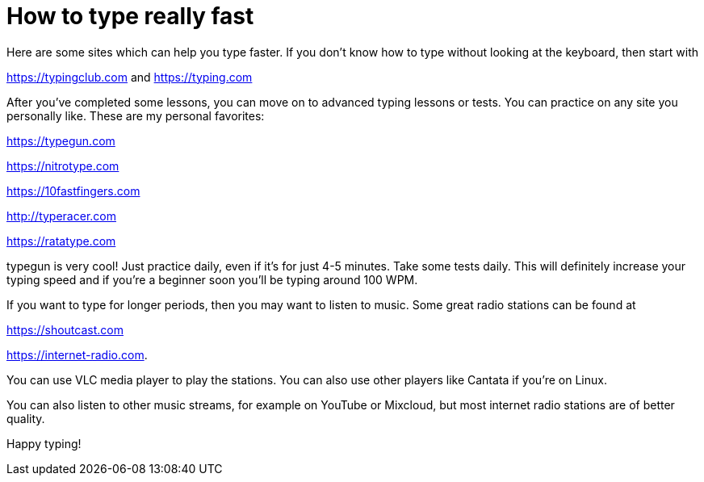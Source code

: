 // = Dark theme
// See https://hubpress.gitbooks.io/hubpress-knowledgebase/content/ for information about the parameters.
// :hp-image: /covers/cover.png
// :published_at: 2019-01-31
// :hp-tags: HubPress, Blog, Open_Source,
// :hp-alt-title: My English Title
= How to type really fast 

Here are some sites which can help you type faster. If you don't know how to type without looking at the keyboard, then start with 

https://typingclub.com and https://typing.com

After you've completed some lessons, you can move on to advanced typing lessons or tests. You can practice on any site you personally like. These are my personal favorites:

https://typegun.com

https://nitrotype.com

https://10fastfingers.com

http://typeracer.com

https://ratatype.com

typegun is very cool! Just practice daily, even if it's for just 4-5 minutes. Take some tests daily. This will definitely increase your typing speed and if you're a beginner soon you'll be typing around 100 WPM.

If you want to type for longer periods, then you may want to listen to music. Some great radio stations can be found at 

https://shoutcast.com 

https://internet-radio.com. 

You can use VLC media player to play the stations. You can also use other players like Cantata if you're on Linux. 

You can also listen to other music streams, for example on YouTube or Mixcloud, but most internet radio stations are of better quality.


Happy typing!

